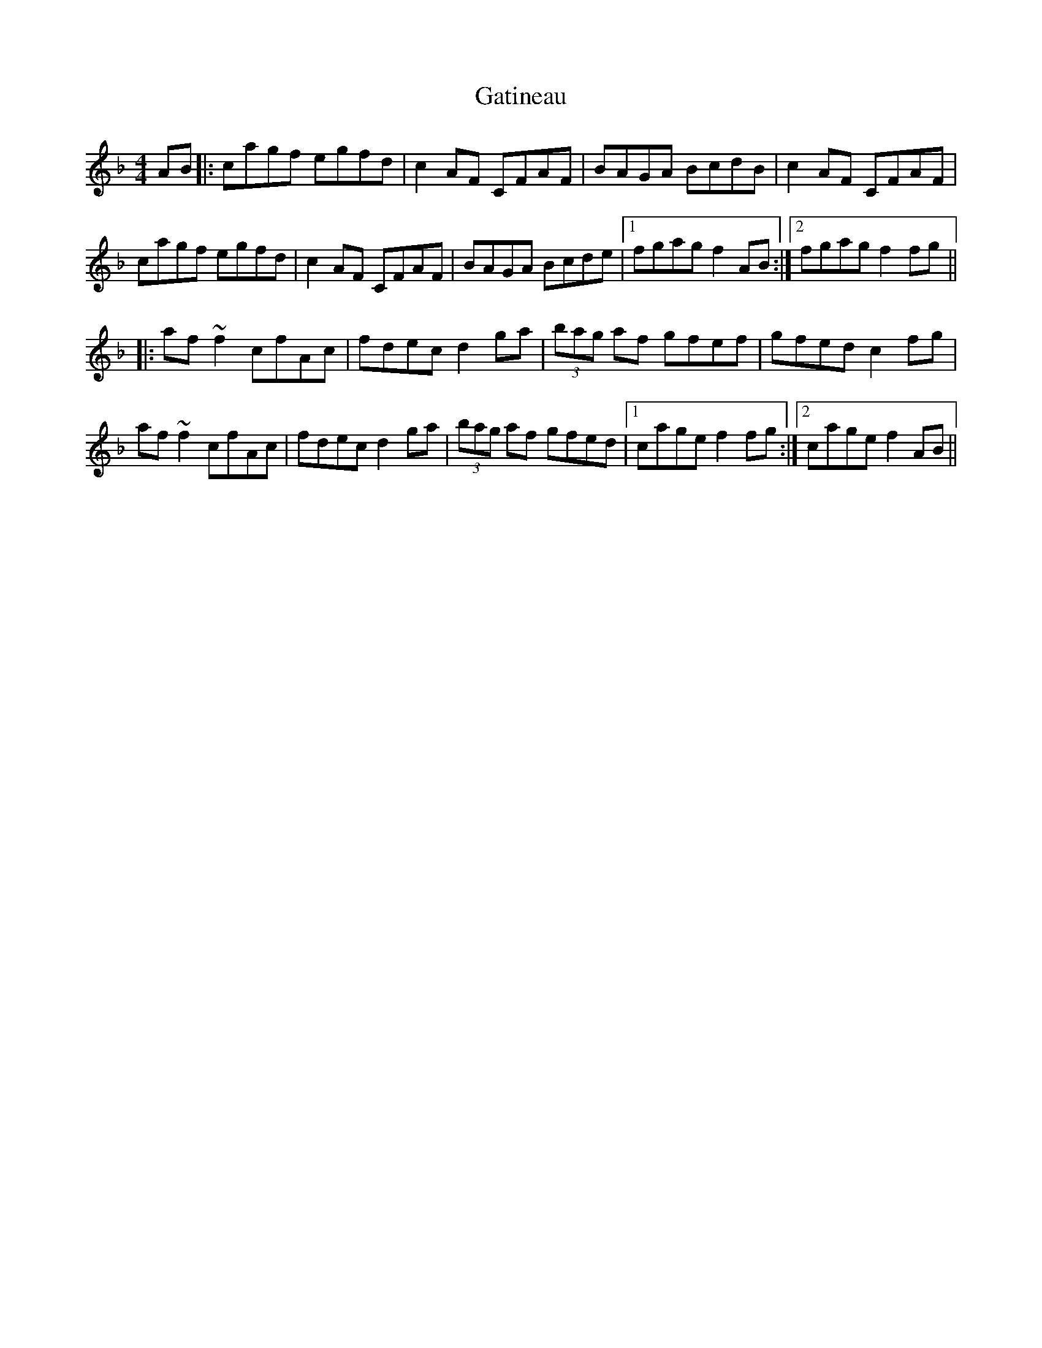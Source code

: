 X: 14921
T: Gatineau
R: reel
M: 4/4
K: Fmajor
AB|:cagf egfd|c2 AF CFAF|BAGA BcdB|c2 AF CFAF|
cagf egfd|c2 AF CFAF|BAGA Bcde|1 fgag f2 AB:|2 fgag f2 fg||
|:af ~f2 cfAc|fdec d2 ga|(3bag af gfef|gfed c2 fg|
af ~f2 cfAc|fdec d2 ga|(3bag af gfed|1 cage f2 fg:|2 cage f2 AB||

